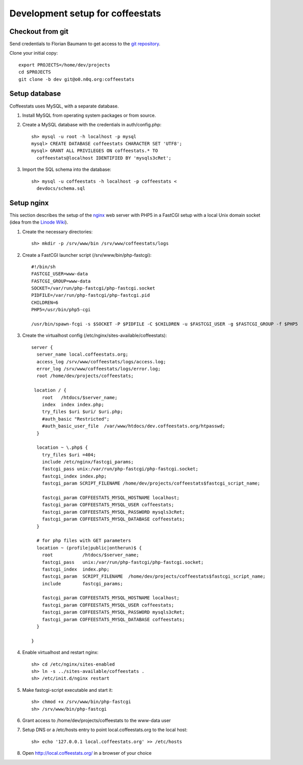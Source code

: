 *********************************
Development setup for coffeestats
*********************************

Checkout from git
=================

Send credentials to Florian Baumann to get access to the `git repository`_.

.. _git repository: git@o0.n0q.org:coffeestats

Clone your initial copy::

  export PROJECTS=/home/dev/projects
  cd $PROJECTS
  git clone -b dev git@o0.n0q.org:coffeestats

Setup database
==============

Coffeestats uses MySQL, with a separate database.

#. Install MySQL from operating system packages or from source.
#. Create a MySQL database with the credentials in auth/config.php::

    sh> mysql -u root -h localhost -p mysql
    mysql> CREATE DATABASE coffeestats CHARACTER SET 'UTF8';
    mysql> GRANT ALL PRIVILEGES ON coffeestats.* TO
      coffeestats@localhost IDENTIFIED BY 'mysqls3cRet';

#. Import the SQL schema into the database::

    sh> mysql -u coffeestats -h localhost -p coffeestats <
      devdocs/schema.sql

Setup nginx
===========

This section describes the setup of the nginx_ web server with PHP5 in a
FastCGI setup with a local Unix domain socket (idea from the `Linode Wiki`_).

.. _nginx: http://nginx.com/
.. _Linode Wiki: http://library.linode.com/web-servers/nginx/php-fastcgi/debian-6-squeeze

#. Create the necessary directories::

    sh> mkdir -p /srv/www/bin /srv/www/coffeestats/logs

#. Create a FastCGI launcher script (/srv/www/bin/php-fastcgi)::

    #!/bin/sh
    FASTCGI_USER=www-data
    FASTCGI_GROUP=www-data
    SOCKET=/var/run/php-fastcgi/php-fastcgi.socket
    PIDFILE=/var/run/php-fastcgi/php-fastcgi.pid
    CHILDREN=6
    PHP5=/usr/bin/php5-cgi

    /usr/bin/spawn-fcgi -s $SOCKET -P $PIDFILE -C $CHILDREN -u $FASTCGI_USER -g $FASTCGI_GROUP -f $PHP5

#. Create the virtualhost config (/etc/nginx/sites-available/coffeestats)::

    server {
      server_name local.coffeestats.org;
      access_log /srv/www/coffeestats/logs/access.log;
      error_log /srv/www/coffeestats/logs/error.log;
      root /home/dev/projects/coffeestats;

     location / {
        root   /htdocs/$server_name;
        index  index index.php;
        try_files $uri $uri/ $uri.php;
        #auth_basic "Restricted";
        #auth_basic_user_file  /var/www/htdocs/dev.coffeestats.org/htpasswd;
      }

      location ~ \.php$ {
        try_files $uri =404;
        include /etc/nginx/fastcgi_params;
        fastcgi_pass unix:/var/run/php-fastcgi/php-fastcgi.socket;
        fastcgi_index index.php;
        fastcgi_param SCRIPT_FILENAME /home/dev/projects/coffeestats$fastcgi_script_name;

        fastcgi_param COFFEESTATS_MYSQL_HOSTNAME localhost;
        fastcgi_param COFFEESTATS_MYSQL_USER coffeestats;
        fastcgi_param COFFEESTATS_MYSQL_PASSWORD mysqls3cRet;
        fastcgi_param COFFEESTATS_MYSQL_DATABASE coffeestats;
      }

      # for php files with GET parameters
      location ~ (profile|public|ontherun)$ {
        root           /htdocs/$server_name;
        fastcgi_pass   unix:/var/run/php-fastcgi/php-fastcgi.socket;
        fastcgi_index  index.php;
        fastcgi_param  SCRIPT_FILENAME  /home/dev/projects/coffeestats$fastcgi_script_name;
        include        fastcgi_params;

        fastcgi_param COFFEESTATS_MYSQL_HOSTNAME localhost;
        fastcgi_param COFFEESTATS_MYSQL_USER coffeestats;
        fastcgi_param COFFEESTATS_MYSQL_PASSWORD mysqls3cRet;
        fastcgi_param COFFEESTATS_MYSQL_DATABASE coffeestats;
      }

    }

#. Enable virtualhost and restart nginx::

    sh> cd /etc/nginx/sites-enabled
    sh> ln -s ../sites-available/coffeestats .
    sh> /etc/init.d/nginx restart

#. Make fastcgi-script executable and start it::

    sh> chmod +x /srv/www/bin/php-fastcgi
    sh> /srv/www/bin/php-fastcgi

#. Grant access to /home/dev/projects/coffeestats to the www-data user
#. Setup DNS or a /etc/hosts entry to point local.coffeestats.org to the local host::

    sh> echo '127.0.0.1 local.coffeestats.org' >> /etc/hosts

#. Open http://local.coffeestats.org/ in a browser of your choice
